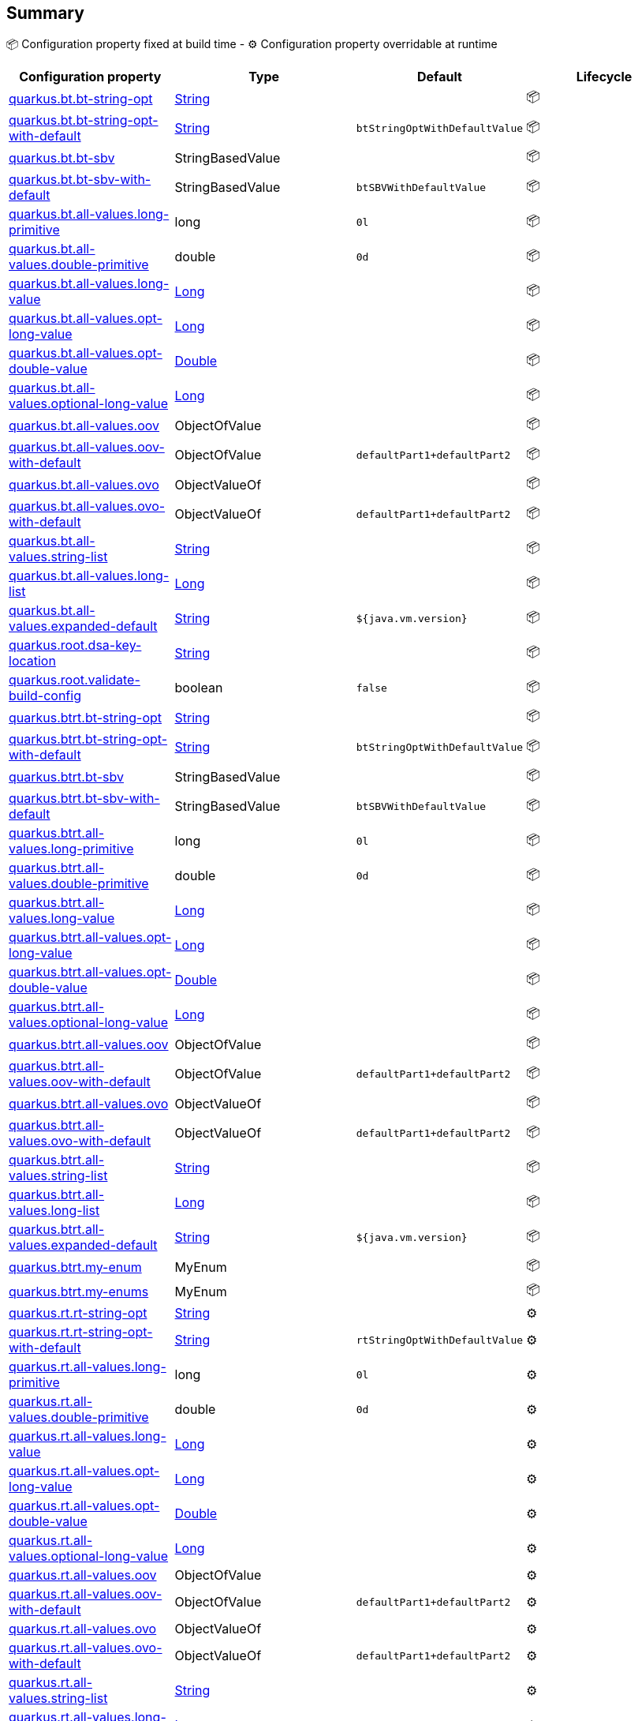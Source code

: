 == Summary

📦 Configuration property fixed at build time - ⚙️️ Configuration property overridable at runtime 
|===
|Configuration property|Type|Default|Lifecycle

|<<quarkus.bt.bt-string-opt, quarkus.bt.bt-string-opt>>
|link:https://docs.oracle.com/javase/8/docs/api/java/lang/String.html[String]
 
|
| 📦

|<<quarkus.bt.bt-string-opt-with-default, quarkus.bt.bt-string-opt-with-default>>
|link:https://docs.oracle.com/javase/8/docs/api/java/lang/String.html[String]
 
|`btStringOptWithDefaultValue`
| 📦

|<<quarkus.bt.bt-sbv, quarkus.bt.bt-sbv>>
|StringBasedValue 
|
| 📦

|<<quarkus.bt.bt-sbv-with-default, quarkus.bt.bt-sbv-with-default>>
|StringBasedValue 
|`btSBVWithDefaultValue`
| 📦

|<<quarkus.bt.all-values.long-primitive, quarkus.bt.all-values.long-primitive>>
|long 
|`0l`
| 📦

|<<quarkus.bt.all-values.double-primitive, quarkus.bt.all-values.double-primitive>>
|double 
|`0d`
| 📦

|<<quarkus.bt.all-values.long-value, quarkus.bt.all-values.long-value>>
|link:https://docs.oracle.com/javase/8/docs/api/java/lang/Long.html[Long]
 
|
| 📦

|<<quarkus.bt.all-values.opt-long-value, quarkus.bt.all-values.opt-long-value>>
|link:https://docs.oracle.com/javase/8/docs/api/java/lang/Long.html[Long]
 
|
| 📦

|<<quarkus.bt.all-values.opt-double-value, quarkus.bt.all-values.opt-double-value>>
|link:https://docs.oracle.com/javase/8/docs/api/java/lang/Double.html[Double]
 
|
| 📦

|<<quarkus.bt.all-values.optional-long-value, quarkus.bt.all-values.optional-long-value>>
|link:https://docs.oracle.com/javase/8/docs/api/java/lang/Long.html[Long]
 
|
| 📦

|<<quarkus.bt.all-values.oov, quarkus.bt.all-values.oov>>
|ObjectOfValue 
|
| 📦

|<<quarkus.bt.all-values.oov-with-default, quarkus.bt.all-values.oov-with-default>>
|ObjectOfValue 
|`defaultPart1+defaultPart2`
| 📦

|<<quarkus.bt.all-values.ovo, quarkus.bt.all-values.ovo>>
|ObjectValueOf 
|
| 📦

|<<quarkus.bt.all-values.ovo-with-default, quarkus.bt.all-values.ovo-with-default>>
|ObjectValueOf 
|`defaultPart1+defaultPart2`
| 📦

|<<quarkus.bt.all-values.string-list, quarkus.bt.all-values.string-list>>
|link:https://docs.oracle.com/javase/8/docs/api/java/lang/String.html[String]
 
|
| 📦

|<<quarkus.bt.all-values.long-list, quarkus.bt.all-values.long-list>>
|link:https://docs.oracle.com/javase/8/docs/api/java/lang/Long.html[Long]
 
|
| 📦

|<<quarkus.bt.all-values.expanded-default, quarkus.bt.all-values.expanded-default>>
|link:https://docs.oracle.com/javase/8/docs/api/java/lang/String.html[String]
 
|`${java.vm.version}`
| 📦

|<<quarkus.root.dsa-key-location, quarkus.root.dsa-key-location>>
|link:https://docs.oracle.com/javase/8/docs/api/java/lang/String.html[String]
 
|
| 📦

|<<quarkus.root.validate-build-config, quarkus.root.validate-build-config>>
|boolean 
|`false`
| 📦

|<<quarkus.btrt.bt-string-opt, quarkus.btrt.bt-string-opt>>
|link:https://docs.oracle.com/javase/8/docs/api/java/lang/String.html[String]
 
|
| 📦

|<<quarkus.btrt.bt-string-opt-with-default, quarkus.btrt.bt-string-opt-with-default>>
|link:https://docs.oracle.com/javase/8/docs/api/java/lang/String.html[String]
 
|`btStringOptWithDefaultValue`
| 📦

|<<quarkus.btrt.bt-sbv, quarkus.btrt.bt-sbv>>
|StringBasedValue 
|
| 📦

|<<quarkus.btrt.bt-sbv-with-default, quarkus.btrt.bt-sbv-with-default>>
|StringBasedValue 
|`btSBVWithDefaultValue`
| 📦

|<<quarkus.btrt.all-values.long-primitive, quarkus.btrt.all-values.long-primitive>>
|long 
|`0l`
| 📦

|<<quarkus.btrt.all-values.double-primitive, quarkus.btrt.all-values.double-primitive>>
|double 
|`0d`
| 📦

|<<quarkus.btrt.all-values.long-value, quarkus.btrt.all-values.long-value>>
|link:https://docs.oracle.com/javase/8/docs/api/java/lang/Long.html[Long]
 
|
| 📦

|<<quarkus.btrt.all-values.opt-long-value, quarkus.btrt.all-values.opt-long-value>>
|link:https://docs.oracle.com/javase/8/docs/api/java/lang/Long.html[Long]
 
|
| 📦

|<<quarkus.btrt.all-values.opt-double-value, quarkus.btrt.all-values.opt-double-value>>
|link:https://docs.oracle.com/javase/8/docs/api/java/lang/Double.html[Double]
 
|
| 📦

|<<quarkus.btrt.all-values.optional-long-value, quarkus.btrt.all-values.optional-long-value>>
|link:https://docs.oracle.com/javase/8/docs/api/java/lang/Long.html[Long]
 
|
| 📦

|<<quarkus.btrt.all-values.oov, quarkus.btrt.all-values.oov>>
|ObjectOfValue 
|
| 📦

|<<quarkus.btrt.all-values.oov-with-default, quarkus.btrt.all-values.oov-with-default>>
|ObjectOfValue 
|`defaultPart1+defaultPart2`
| 📦

|<<quarkus.btrt.all-values.ovo, quarkus.btrt.all-values.ovo>>
|ObjectValueOf 
|
| 📦

|<<quarkus.btrt.all-values.ovo-with-default, quarkus.btrt.all-values.ovo-with-default>>
|ObjectValueOf 
|`defaultPart1+defaultPart2`
| 📦

|<<quarkus.btrt.all-values.string-list, quarkus.btrt.all-values.string-list>>
|link:https://docs.oracle.com/javase/8/docs/api/java/lang/String.html[String]
 
|
| 📦

|<<quarkus.btrt.all-values.long-list, quarkus.btrt.all-values.long-list>>
|link:https://docs.oracle.com/javase/8/docs/api/java/lang/Long.html[Long]
 
|
| 📦

|<<quarkus.btrt.all-values.expanded-default, quarkus.btrt.all-values.expanded-default>>
|link:https://docs.oracle.com/javase/8/docs/api/java/lang/String.html[String]
 
|`${java.vm.version}`
| 📦

|<<quarkus.btrt.my-enum, quarkus.btrt.my-enum>>
|MyEnum 
|
| 📦

|<<quarkus.btrt.my-enums, quarkus.btrt.my-enums>>
|MyEnum 
|
| 📦

|<<quarkus.rt.rt-string-opt, quarkus.rt.rt-string-opt>>
|link:https://docs.oracle.com/javase/8/docs/api/java/lang/String.html[String]
 
|
| ⚙️

|<<quarkus.rt.rt-string-opt-with-default, quarkus.rt.rt-string-opt-with-default>>
|link:https://docs.oracle.com/javase/8/docs/api/java/lang/String.html[String]
 
|`rtStringOptWithDefaultValue`
| ⚙️

|<<quarkus.rt.all-values.long-primitive, quarkus.rt.all-values.long-primitive>>
|long 
|`0l`
| ⚙️

|<<quarkus.rt.all-values.double-primitive, quarkus.rt.all-values.double-primitive>>
|double 
|`0d`
| ⚙️

|<<quarkus.rt.all-values.long-value, quarkus.rt.all-values.long-value>>
|link:https://docs.oracle.com/javase/8/docs/api/java/lang/Long.html[Long]
 
|
| ⚙️

|<<quarkus.rt.all-values.opt-long-value, quarkus.rt.all-values.opt-long-value>>
|link:https://docs.oracle.com/javase/8/docs/api/java/lang/Long.html[Long]
 
|
| ⚙️

|<<quarkus.rt.all-values.opt-double-value, quarkus.rt.all-values.opt-double-value>>
|link:https://docs.oracle.com/javase/8/docs/api/java/lang/Double.html[Double]
 
|
| ⚙️

|<<quarkus.rt.all-values.optional-long-value, quarkus.rt.all-values.optional-long-value>>
|link:https://docs.oracle.com/javase/8/docs/api/java/lang/Long.html[Long]
 
|
| ⚙️

|<<quarkus.rt.all-values.oov, quarkus.rt.all-values.oov>>
|ObjectOfValue 
|
| ⚙️

|<<quarkus.rt.all-values.oov-with-default, quarkus.rt.all-values.oov-with-default>>
|ObjectOfValue 
|`defaultPart1+defaultPart2`
| ⚙️

|<<quarkus.rt.all-values.ovo, quarkus.rt.all-values.ovo>>
|ObjectValueOf 
|
| ⚙️

|<<quarkus.rt.all-values.ovo-with-default, quarkus.rt.all-values.ovo-with-default>>
|ObjectValueOf 
|`defaultPart1+defaultPart2`
| ⚙️

|<<quarkus.rt.all-values.string-list, quarkus.rt.all-values.string-list>>
|link:https://docs.oracle.com/javase/8/docs/api/java/lang/String.html[String]
 
|
| ⚙️

|<<quarkus.rt.all-values.long-list, quarkus.rt.all-values.long-list>>
|link:https://docs.oracle.com/javase/8/docs/api/java/lang/Long.html[Long]
 
|
| ⚙️

|<<quarkus.rt.all-values.expanded-default, quarkus.rt.all-values.expanded-default>>
|link:https://docs.oracle.com/javase/8/docs/api/java/lang/String.html[String]
 
|`${java.vm.version}`
| ⚙️

|<<quarkus.rt.my-enum, quarkus.rt.my-enum>>
|MyEnum 
|
| ⚙️

|<<quarkus.rt.my-enums, quarkus.rt.my-enums>>
|MyEnum 
|
| ⚙️

|<<quarkus.rt.my-optional-enums, quarkus.rt.my-optional-enums>>
|MyEnum 
|
| ⚙️

|<<quarkus.rt.no-hyphenate-first-enum, quarkus.rt.no-hyphenate-first-enum>>
|MyEnum 
|
| ⚙️

|<<quarkus.rt.no-hyphenate-second-enum, quarkus.rt.no-hyphenate-second-enum>>
|MyEnum 
|
| ⚙️

|<<quarkus.rt.primitive-boolean, quarkus.rt.primitive-boolean>>
|boolean 
|`NO`
| ⚙️

|<<quarkus.rt.object-boolean, quarkus.rt.object-boolean>>
|link:https://docs.oracle.com/javase/8/docs/api/java/lang/Boolean.html[Boolean]
 
|`NO`
| ⚙️

|<<quarkus.rt.primitive-integer, quarkus.rt.primitive-integer>>
|int 
|`zero`
| ⚙️

|<<quarkus.rt.object-integer, quarkus.rt.object-integer>>
|link:https://docs.oracle.com/javase/8/docs/api/java/lang/Integer.html[Integer]
 
|`zero`
| ⚙️

|<<quarkus.rt.one-to-nine, quarkus.rt.one-to-nine>>
|link:https://docs.oracle.com/javase/8/docs/api/java/lang/Integer.html[Integer]
 
|`one`
| ⚙️

|<<quarkus.rt.string-map.string-map, quarkus.rt.string-map."<string-map>">>
|link:https://docs.oracle.com/javase/8/docs/api/java/lang/String.html[String]
 
|
| ⚙️

|<<quarkus.rt.string-list-map.string-list-map, quarkus.rt.string-list-map."<string-list-map>">>
|link:https://docs.oracle.com/javase/8/docs/api/java/util/List<java.lang.String>.html[java.util.List<java.lang.String>]
 
|
| ⚙️

|<<quarkus.rt.all-values.nested-config-map.nested-config-map.nested-value, quarkus.rt.all-values.nested-config-map."<nested-config-map>".nested-value>>
|link:https://docs.oracle.com/javase/8/docs/api/java/lang/String.html[String]
 
|
| ⚙️

|<<quarkus.rt.all-values.nested-config-map.nested-config-map.oov, quarkus.rt.all-values.nested-config-map."<nested-config-map>".oov>>
|ObjectOfValue 
|
| ⚙️

|<<quarkus.rt.all-values.string-map.string-map, quarkus.rt.all-values.string-map."<string-map>">>
|link:https://docs.oracle.com/javase/8/docs/api/java/lang/String.html[String]
 
|
| ⚙️

|<<quarkus.rt.all-values.string-list-map.string-list-map, quarkus.rt.all-values.string-list-map."<string-list-map>">>
|link:https://docs.oracle.com/javase/8/docs/api/java/util/List<java.lang.String>.html[java.util.List<java.lang.String>]
 
|
| ⚙️

|<<quarkus.rt.map-of-numbers.map-of-numbers, quarkus.rt.map-of-numbers."<map-of-numbers>">>
|link:https://docs.oracle.com/javase/8/docs/api/java/lang/Integer.html[Integer]
 
|
| ⚙️

|<<quarkus.btrt.all-values.nested-config-map.nested-config-map.nested-value, quarkus.btrt.all-values.nested-config-map."<nested-config-map>".nested-value>>
|link:https://docs.oracle.com/javase/8/docs/api/java/lang/String.html[String]
 
|
| 📦

|<<quarkus.btrt.all-values.nested-config-map.nested-config-map.oov, quarkus.btrt.all-values.nested-config-map."<nested-config-map>".oov>>
|ObjectOfValue 
|
| 📦

|<<quarkus.btrt.all-values.string-map.string-map, quarkus.btrt.all-values.string-map."<string-map>">>
|link:https://docs.oracle.com/javase/8/docs/api/java/lang/String.html[String]
 
|
| 📦

|<<quarkus.btrt.all-values.string-list-map.string-list-map, quarkus.btrt.all-values.string-list-map."<string-list-map>">>
|link:https://docs.oracle.com/javase/8/docs/api/java/util/List<java.lang.String>.html[java.util.List<java.lang.String>]
 
|
| 📦

|<<quarkus.btrt.map-of-numbers.map-of-numbers, quarkus.btrt.map-of-numbers."<map-of-numbers>">>
|link:https://docs.oracle.com/javase/8/docs/api/java/lang/Integer.html[Integer]
 
|
| 📦

|<<quarkus.bt.all-values.nested-config-map.nested-config-map.nested-value, quarkus.bt.all-values.nested-config-map."<nested-config-map>".nested-value>>
|link:https://docs.oracle.com/javase/8/docs/api/java/lang/String.html[String]
 
|
| 📦

|<<quarkus.bt.all-values.nested-config-map.nested-config-map.oov, quarkus.bt.all-values.nested-config-map."<nested-config-map>".oov>>
|ObjectOfValue 
|
| 📦

|<<quarkus.bt.all-values.string-map.string-map, quarkus.bt.all-values.string-map."<string-map>">>
|link:https://docs.oracle.com/javase/8/docs/api/java/lang/String.html[String]
 
|
| 📦

|<<quarkus.bt.all-values.string-list-map.string-list-map, quarkus.bt.all-values.string-list-map."<string-list-map>">>
|link:https://docs.oracle.com/javase/8/docs/api/java/util/List<java.lang.String>.html[java.util.List<java.lang.String>]
 
|
| 📦
|===


== Details

[[quarkus.bt.bt-string-opt]]
`quarkus.bt.bt-string-opt`📦:: A config string 
+
Type: `java.lang.String` +



[[quarkus.bt.bt-string-opt-with-default]]
`quarkus.bt.bt-string-opt-with-default`📦:: A config string with default value 
+
Type: `java.lang.String` +
Defaults to: `btStringOptWithDefaultValue` +



[[quarkus.bt.bt-sbv]]
`quarkus.bt.bt-sbv`📦:: A config object with ctor(String) 
+
Type: `io.quarkus.extest.runtime.config.StringBasedValue` +



[[quarkus.bt.bt-sbv-with-default]]
`quarkus.bt.bt-sbv-with-default`📦:: A config object with ctor(String) and default value 
+
Type: `io.quarkus.extest.runtime.config.StringBasedValue` +
Defaults to: `btSBVWithDefaultValue` +



[[quarkus.bt.all-values.long-primitive]]
`quarkus.bt.all-values.long-primitive`📦:: a long primitive 
+
Type: `long` +
Defaults to: `0l` +



[[quarkus.bt.all-values.double-primitive]]
`quarkus.bt.all-values.double-primitive`📦:: a double primitive 
+
Type: `double` +
Defaults to: `0d` +



[[quarkus.bt.all-values.long-value]]
`quarkus.bt.all-values.long-value`📦:: a long value 
+
Type: `java.lang.Long` +



[[quarkus.bt.all-values.opt-long-value]]
`quarkus.bt.all-values.opt-long-value`📦:: an optional long value 
+
Type: `java.lang.Long` +



[[quarkus.bt.all-values.opt-double-value]]
`quarkus.bt.all-values.opt-double-value`📦:: an optional double value 
+
Type: `java.lang.Double` +



[[quarkus.bt.all-values.optional-long-value]]
`quarkus.bt.all-values.optional-long-value`📦:: an optional long value 
+
Type: `java.lang.Long` +



[[quarkus.bt.all-values.oov]]
`quarkus.bt.all-values.oov`📦:: A config object with a static of(String) method 
+
Type: `io.quarkus.extest.runtime.config.ObjectOfValue` +



[[quarkus.bt.all-values.oov-with-default]]
`quarkus.bt.all-values.oov-with-default`📦:: A config object with a static of(String) method and default value 
+
Type: `io.quarkus.extest.runtime.config.ObjectOfValue` +
Defaults to: `defaultPart1+defaultPart2` +



[[quarkus.bt.all-values.ovo]]
`quarkus.bt.all-values.ovo`📦:: A config object with a static valueOf(String) method 
+
Type: `io.quarkus.extest.runtime.config.ObjectValueOf` +



[[quarkus.bt.all-values.ovo-with-default]]
`quarkus.bt.all-values.ovo-with-default`📦:: A config object with a static of(String) method and default value 
+
Type: `io.quarkus.extest.runtime.config.ObjectValueOf` +
Defaults to: `defaultPart1+defaultPart2` +



[[quarkus.bt.all-values.string-list]]
`quarkus.bt.all-values.string-list`📦:: A List of string values 
+
Type: `java.lang.String` +



[[quarkus.bt.all-values.long-list]]
`quarkus.bt.all-values.long-list`📦:: A List of long values 
+
Type: `java.lang.Long` +



[[quarkus.bt.all-values.expanded-default]]
`quarkus.bt.all-values.expanded-default`📦:: A configuration item that has a default value that is an expression 
+
Type: `java.lang.String` +
Defaults to: `${java.vm.version}` +



[[quarkus.root.dsa-key-location]]
`quarkus.root.dsa-key-location`📦::  
+
Type: `java.lang.String` +



[[quarkus.root.validate-build-config]]
`quarkus.root.validate-build-config`📦::  
+
Type: `boolean` +
Defaults to: `false` +



[[quarkus.btrt.bt-string-opt]]
`quarkus.btrt.bt-string-opt`📦:: A config string 
+
Type: `java.lang.String` +



[[quarkus.btrt.bt-string-opt-with-default]]
`quarkus.btrt.bt-string-opt-with-default`📦:: A config string with default value 
+
Type: `java.lang.String` +
Defaults to: `btStringOptWithDefaultValue` +



[[quarkus.btrt.bt-sbv]]
`quarkus.btrt.bt-sbv`📦:: A config object with ctor(String) 
+
Type: `io.quarkus.extest.runtime.config.StringBasedValue` +



[[quarkus.btrt.bt-sbv-with-default]]
`quarkus.btrt.bt-sbv-with-default`📦:: A config object with ctor(String) and default value 
+
Type: `io.quarkus.extest.runtime.config.StringBasedValue` +
Defaults to: `btSBVWithDefaultValue` +



[[quarkus.btrt.all-values.long-primitive]]
`quarkus.btrt.all-values.long-primitive`📦:: a long primitive 
+
Type: `long` +
Defaults to: `0l` +



[[quarkus.btrt.all-values.double-primitive]]
`quarkus.btrt.all-values.double-primitive`📦:: a double primitive 
+
Type: `double` +
Defaults to: `0d` +



[[quarkus.btrt.all-values.long-value]]
`quarkus.btrt.all-values.long-value`📦:: a long value 
+
Type: `java.lang.Long` +



[[quarkus.btrt.all-values.opt-long-value]]
`quarkus.btrt.all-values.opt-long-value`📦:: an optional long value 
+
Type: `java.lang.Long` +



[[quarkus.btrt.all-values.opt-double-value]]
`quarkus.btrt.all-values.opt-double-value`📦:: an optional double value 
+
Type: `java.lang.Double` +



[[quarkus.btrt.all-values.optional-long-value]]
`quarkus.btrt.all-values.optional-long-value`📦:: an optional long value 
+
Type: `java.lang.Long` +



[[quarkus.btrt.all-values.oov]]
`quarkus.btrt.all-values.oov`📦:: A config object with a static of(String) method 
+
Type: `io.quarkus.extest.runtime.config.ObjectOfValue` +



[[quarkus.btrt.all-values.oov-with-default]]
`quarkus.btrt.all-values.oov-with-default`📦:: A config object with a static of(String) method and default value 
+
Type: `io.quarkus.extest.runtime.config.ObjectOfValue` +
Defaults to: `defaultPart1+defaultPart2` +



[[quarkus.btrt.all-values.ovo]]
`quarkus.btrt.all-values.ovo`📦:: A config object with a static valueOf(String) method 
+
Type: `io.quarkus.extest.runtime.config.ObjectValueOf` +



[[quarkus.btrt.all-values.ovo-with-default]]
`quarkus.btrt.all-values.ovo-with-default`📦:: A config object with a static of(String) method and default value 
+
Type: `io.quarkus.extest.runtime.config.ObjectValueOf` +
Defaults to: `defaultPart1+defaultPart2` +



[[quarkus.btrt.all-values.string-list]]
`quarkus.btrt.all-values.string-list`📦:: A List of string values 
+
Type: `java.lang.String` +



[[quarkus.btrt.all-values.long-list]]
`quarkus.btrt.all-values.long-list`📦:: A List of long values 
+
Type: `java.lang.Long` +



[[quarkus.btrt.all-values.expanded-default]]
`quarkus.btrt.all-values.expanded-default`📦:: A configuration item that has a default value that is an expression 
+
Type: `java.lang.String` +
Defaults to: `${java.vm.version}` +



[[quarkus.btrt.my-enum]]
`quarkus.btrt.my-enum`📦:: Enum object 
+
Type: `io.quarkus.extest.runtime.config.MyEnum` +



[[quarkus.btrt.my-enums]]
`quarkus.btrt.my-enums`📦:: Enum list of objects 
+
Type: `io.quarkus.extest.runtime.config.MyEnum` +



[[quarkus.rt.rt-string-opt]]
`quarkus.rt.rt-string-opt`⚙️:: A run time object 
+
Type: `java.lang.String` +



[[quarkus.rt.rt-string-opt-with-default]]
`quarkus.rt.rt-string-opt-with-default`⚙️:: A run time object with default value 
+
Type: `java.lang.String` +
Defaults to: `rtStringOptWithDefaultValue` +



[[quarkus.rt.all-values.long-primitive]]
`quarkus.rt.all-values.long-primitive`⚙️:: a long primitive 
+
Type: `long` +
Defaults to: `0l` +



[[quarkus.rt.all-values.double-primitive]]
`quarkus.rt.all-values.double-primitive`⚙️:: a double primitive 
+
Type: `double` +
Defaults to: `0d` +



[[quarkus.rt.all-values.long-value]]
`quarkus.rt.all-values.long-value`⚙️:: a long value 
+
Type: `java.lang.Long` +



[[quarkus.rt.all-values.opt-long-value]]
`quarkus.rt.all-values.opt-long-value`⚙️:: an optional long value 
+
Type: `java.lang.Long` +



[[quarkus.rt.all-values.opt-double-value]]
`quarkus.rt.all-values.opt-double-value`⚙️:: an optional double value 
+
Type: `java.lang.Double` +



[[quarkus.rt.all-values.optional-long-value]]
`quarkus.rt.all-values.optional-long-value`⚙️:: an optional long value 
+
Type: `java.lang.Long` +



[[quarkus.rt.all-values.oov]]
`quarkus.rt.all-values.oov`⚙️:: A config object with a static of(String) method 
+
Type: `io.quarkus.extest.runtime.config.ObjectOfValue` +



[[quarkus.rt.all-values.oov-with-default]]
`quarkus.rt.all-values.oov-with-default`⚙️:: A config object with a static of(String) method and default value 
+
Type: `io.quarkus.extest.runtime.config.ObjectOfValue` +
Defaults to: `defaultPart1+defaultPart2` +



[[quarkus.rt.all-values.ovo]]
`quarkus.rt.all-values.ovo`⚙️:: A config object with a static valueOf(String) method 
+
Type: `io.quarkus.extest.runtime.config.ObjectValueOf` +



[[quarkus.rt.all-values.ovo-with-default]]
`quarkus.rt.all-values.ovo-with-default`⚙️:: A config object with a static of(String) method and default value 
+
Type: `io.quarkus.extest.runtime.config.ObjectValueOf` +
Defaults to: `defaultPart1+defaultPart2` +



[[quarkus.rt.all-values.string-list]]
`quarkus.rt.all-values.string-list`⚙️:: A List of string values 
+
Type: `java.lang.String` +



[[quarkus.rt.all-values.long-list]]
`quarkus.rt.all-values.long-list`⚙️:: A List of long values 
+
Type: `java.lang.Long` +



[[quarkus.rt.all-values.expanded-default]]
`quarkus.rt.all-values.expanded-default`⚙️:: A configuration item that has a default value that is an expression 
+
Type: `java.lang.String` +
Defaults to: `${java.vm.version}` +



[[quarkus.rt.my-enum]]
`quarkus.rt.my-enum`⚙️:: Enum object 
+
Type: `io.quarkus.extest.runtime.config.MyEnum` +



[[quarkus.rt.my-enums]]
`quarkus.rt.my-enums`⚙️:: Enum list of objects 
+
Type: `io.quarkus.extest.runtime.config.MyEnum` +



[[quarkus.rt.my-optional-enums]]
`quarkus.rt.my-optional-enums`⚙️:: Enum optional value 
+
Type: `io.quarkus.extest.runtime.config.MyEnum` +



[[quarkus.rt.no-hyphenate-first-enum]]
`quarkus.rt.no-hyphenate-first-enum`⚙️:: No hyphenation 
+
Type: `io.quarkus.extest.runtime.config.MyEnum` +



[[quarkus.rt.no-hyphenate-second-enum]]
`quarkus.rt.no-hyphenate-second-enum`⚙️:: No hyphenation 
+
Type: `io.quarkus.extest.runtime.config.MyEnum` +



[[quarkus.rt.primitive-boolean]]
`quarkus.rt.primitive-boolean`⚙️:: Primitive boolean conversion with `ConvertWith` 
+
Type: `boolean` +
Defaults to: `NO` +



[[quarkus.rt.object-boolean]]
`quarkus.rt.object-boolean`⚙️:: Boolean conversion with `ConvertWith` 
+
Type: `java.lang.Boolean` +
Defaults to: `NO` +



[[quarkus.rt.primitive-integer]]
`quarkus.rt.primitive-integer`⚙️:: Primitive int conversion with `ConvertWith` 
+
Type: `int` +
Defaults to: `zero` +



[[quarkus.rt.object-integer]]
`quarkus.rt.object-integer`⚙️:: Integer conversion with `ConvertWith` 
+
Type: `java.lang.Integer` +
Defaults to: `zero` +



[[quarkus.rt.one-to-nine]]
`quarkus.rt.one-to-nine`⚙️:: List of Integer conversion with `ConvertWith` 
+
Type: `java.lang.Integer` +
Defaults to: `one` +



[[quarkus.rt.string-map.string-map]]
`quarkus.rt.string-map."<string-map>"`⚙️:: A map of properties 
+
Type: `java.lang.String` +



[[quarkus.rt.string-list-map.string-list-map]]
`quarkus.rt.string-list-map."<string-list-map>"`⚙️:: A map of property lists 
+
Type: `java.util.List<java.lang.String>` +



[[quarkus.rt.all-values.nested-config-map.nested-config-map.nested-value]]
`quarkus.rt.all-values.nested-config-map."<nested-config-map>".nested-value`⚙️:: A nested string value 
+
Type: `java.lang.String` +



[[quarkus.rt.all-values.nested-config-map.nested-config-map.oov]]
`quarkus.rt.all-values.nested-config-map."<nested-config-map>".oov`⚙️:: A nested ObjectOfValue value 
+
Type: `io.quarkus.extest.runtime.config.ObjectOfValue` +



[[quarkus.rt.all-values.string-map.string-map]]
`quarkus.rt.all-values.string-map."<string-map>"`⚙️:: A map of properties 
+
Type: `java.lang.String` +



[[quarkus.rt.all-values.string-list-map.string-list-map]]
`quarkus.rt.all-values.string-list-map."<string-list-map>"`⚙️:: A map of property lists 
+
Type: `java.util.List<java.lang.String>` +



[[quarkus.rt.map-of-numbers.map-of-numbers]]
`quarkus.rt.map-of-numbers."<map-of-numbers>"`⚙️:: Map of Integer conversion with `ConvertWith` 
+
Type: `java.lang.Integer` +



[[quarkus.btrt.all-values.nested-config-map.nested-config-map.nested-value]]
`quarkus.btrt.all-values.nested-config-map."<nested-config-map>".nested-value`📦:: A nested string value 
+
Type: `java.lang.String` +



[[quarkus.btrt.all-values.nested-config-map.nested-config-map.oov]]
`quarkus.btrt.all-values.nested-config-map."<nested-config-map>".oov`📦:: A nested ObjectOfValue value 
+
Type: `io.quarkus.extest.runtime.config.ObjectOfValue` +



[[quarkus.btrt.all-values.string-map.string-map]]
`quarkus.btrt.all-values.string-map."<string-map>"`📦:: A map of properties 
+
Type: `java.lang.String` +



[[quarkus.btrt.all-values.string-list-map.string-list-map]]
`quarkus.btrt.all-values.string-list-map."<string-list-map>"`📦:: A map of property lists 
+
Type: `java.util.List<java.lang.String>` +



[[quarkus.btrt.map-of-numbers.map-of-numbers]]
`quarkus.btrt.map-of-numbers."<map-of-numbers>"`📦:: Map of Integer conversion with `ConvertWith` 
+
Type: `java.lang.Integer` +



[[quarkus.bt.all-values.nested-config-map.nested-config-map.nested-value]]
`quarkus.bt.all-values.nested-config-map."<nested-config-map>".nested-value`📦:: A nested string value 
+
Type: `java.lang.String` +



[[quarkus.bt.all-values.nested-config-map.nested-config-map.oov]]
`quarkus.bt.all-values.nested-config-map."<nested-config-map>".oov`📦:: A nested ObjectOfValue value 
+
Type: `io.quarkus.extest.runtime.config.ObjectOfValue` +



[[quarkus.bt.all-values.string-map.string-map]]
`quarkus.bt.all-values.string-map."<string-map>"`📦:: A map of properties 
+
Type: `java.lang.String` +



[[quarkus.bt.all-values.string-list-map.string-list-map]]
`quarkus.bt.all-values.string-list-map."<string-list-map>"`📦:: A map of property lists 
+
Type: `java.util.List<java.lang.String>` +


